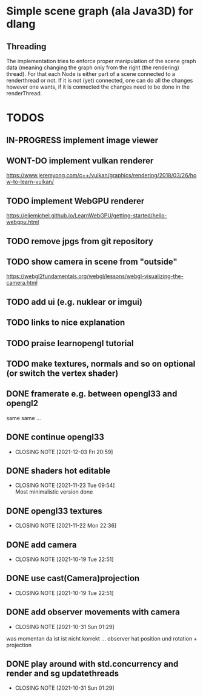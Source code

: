 #+TODO: TODO IN-PROGRESS | DONE WONT-DO

* Simple scene graph (ala Java3D) for dlang

** Threading
The implementation tries to enforce proper manipulation of the scene
graph data (meaning changing the graph only from the right (the
rendering) thread). For that each Node is either part of a scene
connected to a renderthread or not. If it is not (yet) connected, one
can do all the changes however one wants, if it is connected the
changes need to be done in the renderThread.

* TODOS
** IN-PROGRESS implement image viewer
** WONT-DO implement vulkan renderer
https://www.jeremyong.com/c++/vulkan/graphics/rendering/2018/03/26/how-to-learn-vulkan/
** TODO implement WebGPU renderer
https://eliemichel.github.io/LearnWebGPU/getting-started/hello-webgpu.html
** TODO remove jpgs from git repository
** TODO show camera in scene from "outside"
https://webgl2fundamentals.org/webgl/lessons/webgl-visualizing-the-camera.html

** TODO add ui (e.g. nuklear or imgui)
** TODO links to nice explanation
** TODO praise learnopengl tutorial
** TODO make textures, normals and so on optional (or switch the vertex shader)

** DONE framerate e.g. between opengl33 and opengl2
   same same ...
** DONE continue opengl33
   CLOSED: [2021-12-03 Fri 20:59]
   - CLOSING NOTE [2021-12-03 Fri 20:59]
** DONE shaders hot editable
   CLOSED: [2021-11-23 Tue 09:54]
   - CLOSING NOTE [2021-11-23 Tue 09:54] \\
     Most minimalistic version done
** DONE opengl33 textures
   CLOSED: [2021-11-22 Mon 22:36]
   - CLOSING NOTE [2021-11-22 Mon 22:36]
** DONE add camera
  CLOSED: [2021-10-19 Tue 22:51]
  - CLOSING NOTE [2021-10-19 Tue 22:51]
** DONE use cast(Camera)projection
  CLOSED: [2021-10-19 Tue 22:51]
  - CLOSING NOTE [2021-10-19 Tue 22:51]
** DONE add observer movements with camera
  CLOSED: [2021-10-31 Sun 01:29]
  - CLOSING NOTE [2021-10-31 Sun 01:29]
  was momentan da ist ist nicht korrekt ...
  observer hat position und rotation + projection
** DONE play around with std.concurrency and render and sg updatethreads
  CLOSED: [2021-10-31 Sun 01:29]
  - CLOSING NOTE [2021-10-31 Sun 01:29]
